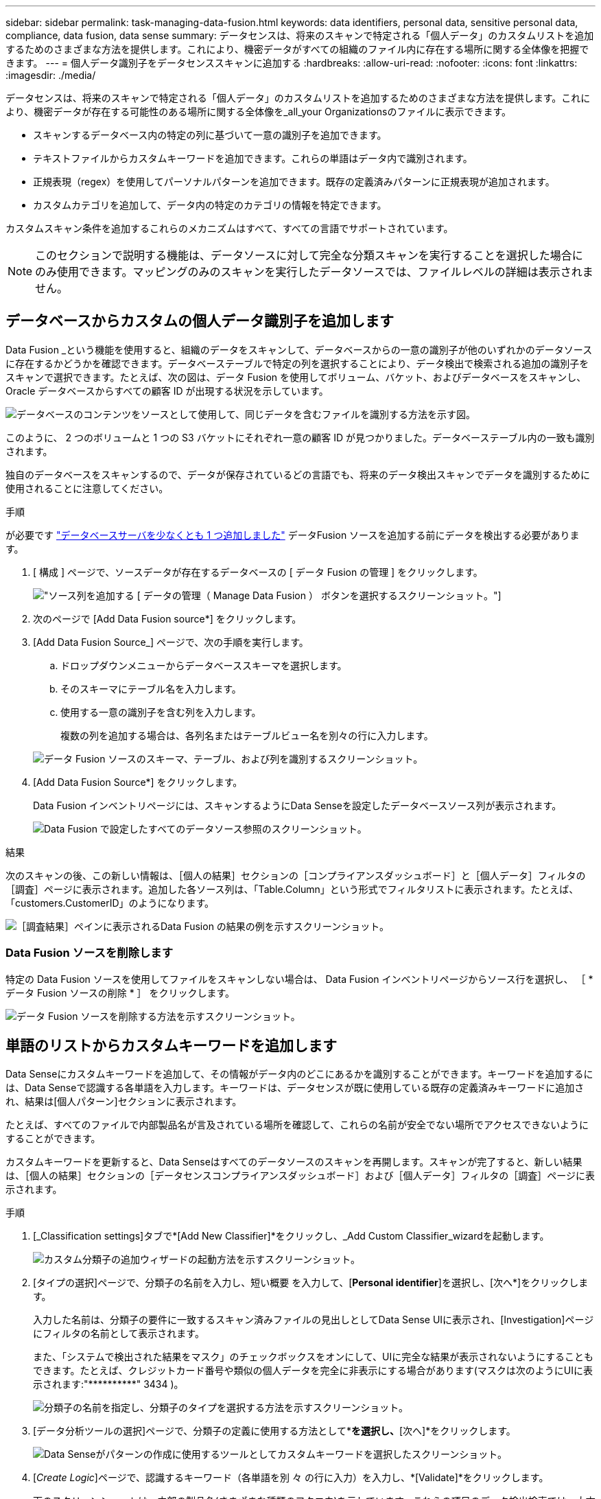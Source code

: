 ---
sidebar: sidebar 
permalink: task-managing-data-fusion.html 
keywords: data identifiers, personal data, sensitive personal data, compliance, data fusion, data sense 
summary: データセンスは、将来のスキャンで特定される「個人データ」のカスタムリストを追加するためのさまざまな方法を提供します。これにより、機密データがすべての組織のファイル内に存在する場所に関する全体像を把握できます。 
---
= 個人データ識別子をデータセンススキャンに追加する
:hardbreaks:
:allow-uri-read: 
:nofooter: 
:icons: font
:linkattrs: 
:imagesdir: ./media/


[role="lead"]
データセンスは、将来のスキャンで特定される「個人データ」のカスタムリストを追加するためのさまざまな方法を提供します。これにより、機密データが存在する可能性のある場所に関する全体像を_all_your Organizationsのファイルに表示できます。

* スキャンするデータベース内の特定の列に基づいて一意の識別子を追加できます。
* テキストファイルからカスタムキーワードを追加できます。これらの単語はデータ内で識別されます。
* 正規表現（regex）を使用してパーソナルパターンを追加できます。既存の定義済みパターンに正規表現が追加されます。
* カスタムカテゴリを追加して、データ内の特定のカテゴリの情報を特定できます。


カスタムスキャン条件を追加するこれらのメカニズムはすべて、すべての言語でサポートされています。


NOTE: このセクションで説明する機能は、データソースに対して完全な分類スキャンを実行することを選択した場合にのみ使用できます。マッピングのみのスキャンを実行したデータソースでは、ファイルレベルの詳細は表示されません。



== データベースからカスタムの個人データ識別子を追加します

Data Fusion _という機能を使用すると、組織のデータをスキャンして、データベースからの一意の識別子が他のいずれかのデータソースに存在するかどうかを確認できます。データベーステーブルで特定の列を選択することにより、データ検出で検索される追加の識別子をスキャンで選択できます。たとえば、次の図は、データ Fusion を使用してボリューム、バケット、およびデータベースをスキャンし、 Oracle データベースからすべての顧客 ID が出現する状況を示しています。

image:diagram_compliance_data_fusion.png["データベースのコンテンツをソースとして使用して、同じデータを含むファイルを識別する方法を示す図。"]

このように、 2 つのボリュームと 1 つの S3 バケットにそれぞれ一意の顧客 ID が見つかりました。データベーステーブル内の一致も識別されます。

独自のデータベースをスキャンするので、データが保存されているどの言語でも、将来のデータ検出スキャンでデータを識別するために使用されることに注意してください。

.手順
が必要です link:task-scanning-databases.html#adding-the-database-server["データベースサーバを少なくとも 1 つ追加しました"^] データFusion ソースを追加する前にデータを検出する必要があります。

. [ 構成 ] ページで、ソースデータが存在するデータベースの [ データ Fusion の管理 ] をクリックします。
+
image:screenshot_compliance_manage_data_fusion.png["ソース列を追加する [ データの管理（ Manage Data Fusion ） ] ボタンを選択するスクリーンショット。"]

. 次のページで [Add Data Fusion source*] をクリックします。
. [Add Data Fusion Source_] ページで、次の手順を実行します。
+
.. ドロップダウンメニューからデータベーススキーマを選択します。
.. そのスキーマにテーブル名を入力します。
.. 使用する一意の識別子を含む列を入力します。
+
複数の列を追加する場合は、各列名またはテーブルビュー名を別々の行に入力します。

+
image:screenshot_compliance_add_data_fusion.png["データ Fusion ソースのスキーマ、テーブル、および列を識別するスクリーンショット。"]



. [Add Data Fusion Source*] をクリックします。
+
Data Fusion インベントリページには、スキャンするようにData Senseを設定したデータベースソース列が表示されます。

+
image:screenshot_compliance_data_fusion_list.png["Data Fusion で設定したすべてのデータソース参照のスクリーンショット。"]



.結果
次のスキャンの後、この新しい情報は、［個人の結果］セクションの［コンプライアンスダッシュボード］と［個人データ］フィルタの［調査］ページに表示されます。追加した各ソース列は、「Table.Column」という形式でフィルタリストに表示されます。たとえば、「customers.CustomerID」のようになります。

image:screenshot_add_data_fusion_result.png["［調査結果］ペインに表示されるData Fusion の結果の例を示すスクリーンショット。"]



=== Data Fusion ソースを削除します

特定の Data Fusion ソースを使用してファイルをスキャンしない場合は、 Data Fusion インベントリページからソース行を選択し、 ［ * データ Fusion ソースの削除 * ］ をクリックします。

image:screenshot_compliance_delete_data_fusion.png["データ Fusion ソースを削除する方法を示すスクリーンショット。"]



== 単語のリストからカスタムキーワードを追加します

Data Senseにカスタムキーワードを追加して、その情報がデータ内のどこにあるかを識別することができます。キーワードを追加するには、Data Senseで認識する各単語を入力します。キーワードは、データセンスが既に使用している既存の定義済みキーワードに追加され、結果は[個人パターン]セクションに表示されます。

たとえば、すべてのファイルで内部製品名が言及されている場所を確認して、これらの名前が安全でない場所でアクセスできないようにすることができます。

カスタムキーワードを更新すると、Data Senseはすべてのデータソースのスキャンを再開します。スキャンが完了すると、新しい結果は、［個人の結果］セクションの［データセンスコンプライアンスダッシュボード］および［個人データ］フィルタの［調査］ページに表示されます。

.手順
. [_Classification settings]タブで*[Add New Classifier]*をクリックし、_Add Custom Classifier_wizardを起動します。
+
image:screenshot_compliance_add_classifier_button.png["カスタム分類子の追加ウィザードの起動方法を示すスクリーンショット。"]

. [タイプの選択]ページで、分類子の名前を入力し、短い概要 を入力して、[*Personal identifier*]を選択し、[次へ*]をクリックします。
+
入力した名前は、分類子の要件に一致するスキャン済みファイルの見出しとしてData Sense UIに表示され、[Investigation]ページにフィルタの名前として表示されます。

+
また、「システムで検出された結果をマスク」のチェックボックスをオンにして、UIに完全な結果が表示されないようにすることもできます。たとえば、クレジットカード番号や類似の個人データを完全に非表示にする場合があります(マスクは次のようにUIに表示されます:"pass:[****]pass:[***]pass:[***]" 3434 )。

+
image:screenshot_select_classifier_type2.png["分類子の名前を指定し、分類子のタイプを選択する方法を示すスクリーンショット。"]

. [データ分析ツールの選択]ページで、分類子の定義に使用する方法として*[カスタムキーワード]*を選択し、*[次へ]*をクリックします。
+
image:screenshot_select_classifier_tool_keywords.png["Data Senseがパターンの作成に使用するツールとしてカスタムキーワードを選択したスクリーンショット。"]

. [_Create Logic_]ページで、認識するキーワード（各単語を別 々 の行に入力）を入力し、*[Validate]*をクリックします。
+
下のスクリーンショットは、内部の製品名(さまざまな種類のフクロウ)を示しています。これらの項目のデータ検出検索では、大文字と小文字は区別されません。

+
image:screenshot_select_classifier_create_logic_keyword.png["顧客分類子のキーワードを入力したスクリーンショット。"]

. [完了]*をクリックすると、Data Senseがデータの再スキャンを開始します。


.結果
スキャンが完了すると、コンプライアンスダッシュボードの[個人結果]セクションと[個人データ]フィルタの[調査]ページに、この新しい情報が結果に含まれます。

image:screenshot_add_keywords_result.png["[調査結果]ペインにカスタムキーワードの結果の例を示すスクリーンショット。"]

ご覧のように、分類子の名前が個人結果パネルの名前として使用されます。このようにして、さまざまなキーワードグループをアクティブ化し、各グループの結果を表示できます。



== 正規表現を使用してカスタムの個人データ識別子を追加する

カスタム正規表現（regex）を使用して、データ内の特定の情報を識別するためのパーソナルパターンを追加できます。これにより、新しいカスタム正規表現を作成して、システムにまだ存在しない新しい個人情報要素を特定できます。正規表現は、すでにData Senseで使用されている既存の事前定義パターンに追加され、結果は[personal patterns（個人パターン）]セクションに表示されます。

たとえば、すべてのファイルで内部製品IDが記載されている場所を確認できます。製品IDに明確な構造が含まれている場合、たとえば、201で始まる12桁の数値であれば、カスタム正規表現機能を使用してファイル内で検索できます。この例の正規表現は*\b201\d｛9｝\b *です。

正規表現を追加すると、すべてのデータソースのスキャンが再開されます。スキャンが完了すると、新しい結果は、［個人の結果］セクションの［データセンスコンプライアンスダッシュボード］および［個人データ］フィルタの［調査］ページに表示されます。

を参照してください https://regex101.com/[] 正規表現の作成にサポートが必要な場合は、

.手順
. [_Classification settings]タブで*[Add New Classifier]*をクリックし、_Add Custom Classifier_wizardを起動します。
+
image:screenshot_compliance_add_classifier_button.png["カスタム分類子の追加ウィザードの起動方法を示すスクリーンショット。"]

. [タイプの選択]ページで、分類子の名前を入力し、短い概要 を入力して、[*Personal identifier*]を選択し、[次へ*]をクリックします。
+
入力した名前は、分類子の要件に一致するスキャン済みファイルの見出しとしてData Sense UIに表示され、[Investigation]ページにフィルタの名前として表示されます。また、「システムで検出された結果をマスク」のチェックボックスをオンにして、UIに完全な結果が表示されないようにすることもできます。たとえば、クレジットカード番号全体または類似の個人データを非表示にする場合などです。

+
image:screenshot_select_classifier_type.png["分類子の名前を指定し、分類子のタイプを選択する方法を示すスクリーンショット。"]

. [データ分析ツールの選択]ページで、分類子の定義に使用するメソッドとして[カスタム正規表現*]を選択し、[次へ*]をクリックします。
+
image:screenshot_select_classifier_tool_regex.png["パターンの作成に使用するツールとしてカスタム正規表現を選択したことを示すスクリーンショット。"]

. Create Logic_pageで、正規表現と近接文字を入力し、* Done *をクリックします。
+
.. 正規表現は任意に入力できます。[*Validate]ボタンをクリックして、データを検証し、正規表現が有効であること、およびこの正規表現があまり広いとは限らないことを確認します。つまり、結果が多すぎることを意味します。
.. 必要に応じて、近接キーワードを入力して結果の精度を高めることができます。検索対象のパターンの300文字以内（検出されたパターンの前または後）に検索されるのが一般的な単語です。単語またはフレーズをそれぞれ別の行に入力します。
+
image:screenshot_select_classifier_create_logic_regex.png["顧客分類子のregexおよびproximity wordsを入力するスクリーンショット。"]





.結果
クラシファイアが追加され、データセンスがすべてのデータソースの再スキャンを開始します。カスタム分類子ページに戻り'新しい分類子に一致するファイルの数を確認できますすべてのデータソースをスキャンした結果は、スキャンする必要があるファイルの数によってはしばらく時間がかかります。

image:screenshot_personal_info_regex_added.png["スキャンを実行中の新しい正規表現分類子がシステムに追加された結果を示すスクリーンショット。"]



== カスタムカテゴリを追加します

Data Senseは、スキャンしたデータをさまざまなカテゴリに分類します。カテゴリは、各ファイルのコンテンツとメタデータの人工知能分析に基づくトピックです。 link:reference-private-data-categories.html#types-of-categories["事前定義されたカテゴリのリストを参照してください"]。

カテゴリを使用すると、保有している情報の種類を表示して、データの状況を把握することができます。たとえば、_resumes_or_employee contracts_のようなカテゴリには、機密データが含まれている場合があります。結果を調査すると、従業員契約が安全でない場所に保存されていることがわかります。その後、その問題を修正できます。

Data Senseにカスタムカテゴリを追加すると、データ資産に固有の情報カテゴリがデータ内のどこにあるかを特定できます。各カテゴリを追加するには、識別するデータのカテゴリを含む「トレーニング」ファイルを作成し、Data SenseでそれらのファイルをスキャンしてAIで「学習」し、データソース内のデータを識別できるようにします。カテゴリは、Data Senseによってすでに識別されている既存の事前定義されたカテゴリに追加され、結果は[カテゴリ]セクションに表示されます。

たとえば、必要に応じて削除できるように、.gz形式の圧縮インストールファイルがファイル内のどこにあるかを確認することができます。

カスタムカテゴリを更新すると、Data Senseはすべてのデータソースのスキャンを再開します。スキャンが完了すると、[Data Sense Compliance Dashboard]の[Categories]セクションと[Category]フィルタの[Investigation]ページに新しい結果が表示されます。 link:task-controlling-private-data.html#viewing-files-by-categories["カテゴリ別にファイルを表示する方法を参照してください"]。

.必要なもの
Data Senseで認識するデータのカテゴリのサンプルを含む、最低25個のトレーニングファイルを作成する必要があります。次のファイルタイプがサポートされています。

`+.CSV, .DOC, .DOCX, .GZ, .JSON, .PDF, .PPTX, .RTF, .TXT, .XLS, .XLSX, Docs, Sheets, and Slides+`

ファイルは100バイト以上である必要があり、Data Senseからアクセス可能なフォルダに配置する必要があります。

.手順
. [_Classification settings]タブで*[Add New Classifier]*をクリックし、_Add Custom Classifier_wizardを起動します。
+
image:screenshot_compliance_add_classifier_button.png["カスタム分類子の追加ウィザードの起動方法を示すスクリーンショット。"]

. [_Select type_]ページで、分類子の名前を入力し、簡単な概要 を入力して*[Category]*を選択し、*[Next]*をクリックします。
+
入力した名前は、定義しているデータのカテゴリに一致するスキャン済みファイルの見出しとしてData Sense UIに表示され、[Investigation]ページのフィルタ名として表示されます。

+
image:screenshot_select_classifier_category.png["分類子の名前を指定し、分類子のタイプを選択する方法を示すスクリーンショット。"]

. [_Create Logic_]ページで、学習ファイルが準備されていることを確認し、*[ファイルの選択]*をクリックします。
+
image:screenshot_category_create_logic.png["Data Senseで学習するデータを含むファイルを追加する[Create Logic]ページのスクリーンショット。"]

. ボリュームのIPアドレスとトレーニングファイルが格納されているパスを入力し、*[追加]*をクリックします。
+
image:screenshot_category_add_files.png["トレーニングファイルの場所を入力する方法を示すスクリーンショット。"]

. トレーニングファイルがData Senseで認識されていることを確認します。要件を満たしていないトレーニングファイルを削除するには、* x *をクリックします。[完了]*をクリックします。
+
image:screenshot_category_files_added.png["Data Senseが新しいカテゴリを定義するトレーニングファイルとして使用するファイルを示すスクリーンショット。"]



.結果
新しいカテゴリは、トレーニングファイルの定義に従って作成され、Data Senseに追加されます。その後、Data Senseはすべてのデータソースの再スキャンを開始し、この新しいカテゴリに該当するファイルを特定します。[Custom Classifiers]ページに戻り、新しいカテゴリに一致するファイルの数を確認できます。すべてのデータソースをスキャンした結果は、スキャンする必要があるファイルの数によってはしばらく時間がかかります。



== カスタム分類子の結果を表示します

コンプライアンスダッシュボードおよび［調査］ページで、任意のカスタム分類子の結果を表示できます。たとえば、このスクリーンショットは、「個人の結果」セクションの下のコンプライアンスダッシュボードに表示されている、一致した情報を示しています。

image:screenshot_add_regex_result.png["［調査結果］ペインに表示される、カスタム正規表現の結果の例を示すスクリーンショット。"]

をクリックします image:button_arrow_investigate.png["矢印の付いた円"] ボタンをクリックすると、詳細な結果が[調査]ページに表示されます。

さらに、カスタム分類子の結果はすべて[カスタム分類子]タブに表示され、上位6つのカスタム分類子の結果が[コンプライアンスダッシュボード]に表示されます。

image:screenshot_custom_classifier_top_5.png["返された結果に基づいて上位3つのカスタム分類子を示すスクリーンショット。"]



== カスタム分類子を管理します

作成したカスタム分類子は、*Edit Classifier*ボタンを使用して変更できます。

後で、追加したカスタムパターンを識別するためにデータセンスが必要ない場合は、「*分類子を削除*」ボタンを使用して各項目を削除できます。

image:screenshot_custom_classifiers_manage.png["分類子を編集および削除するためのボタンを含む[カスタム分類子]ページのスクリーンショット。"]
